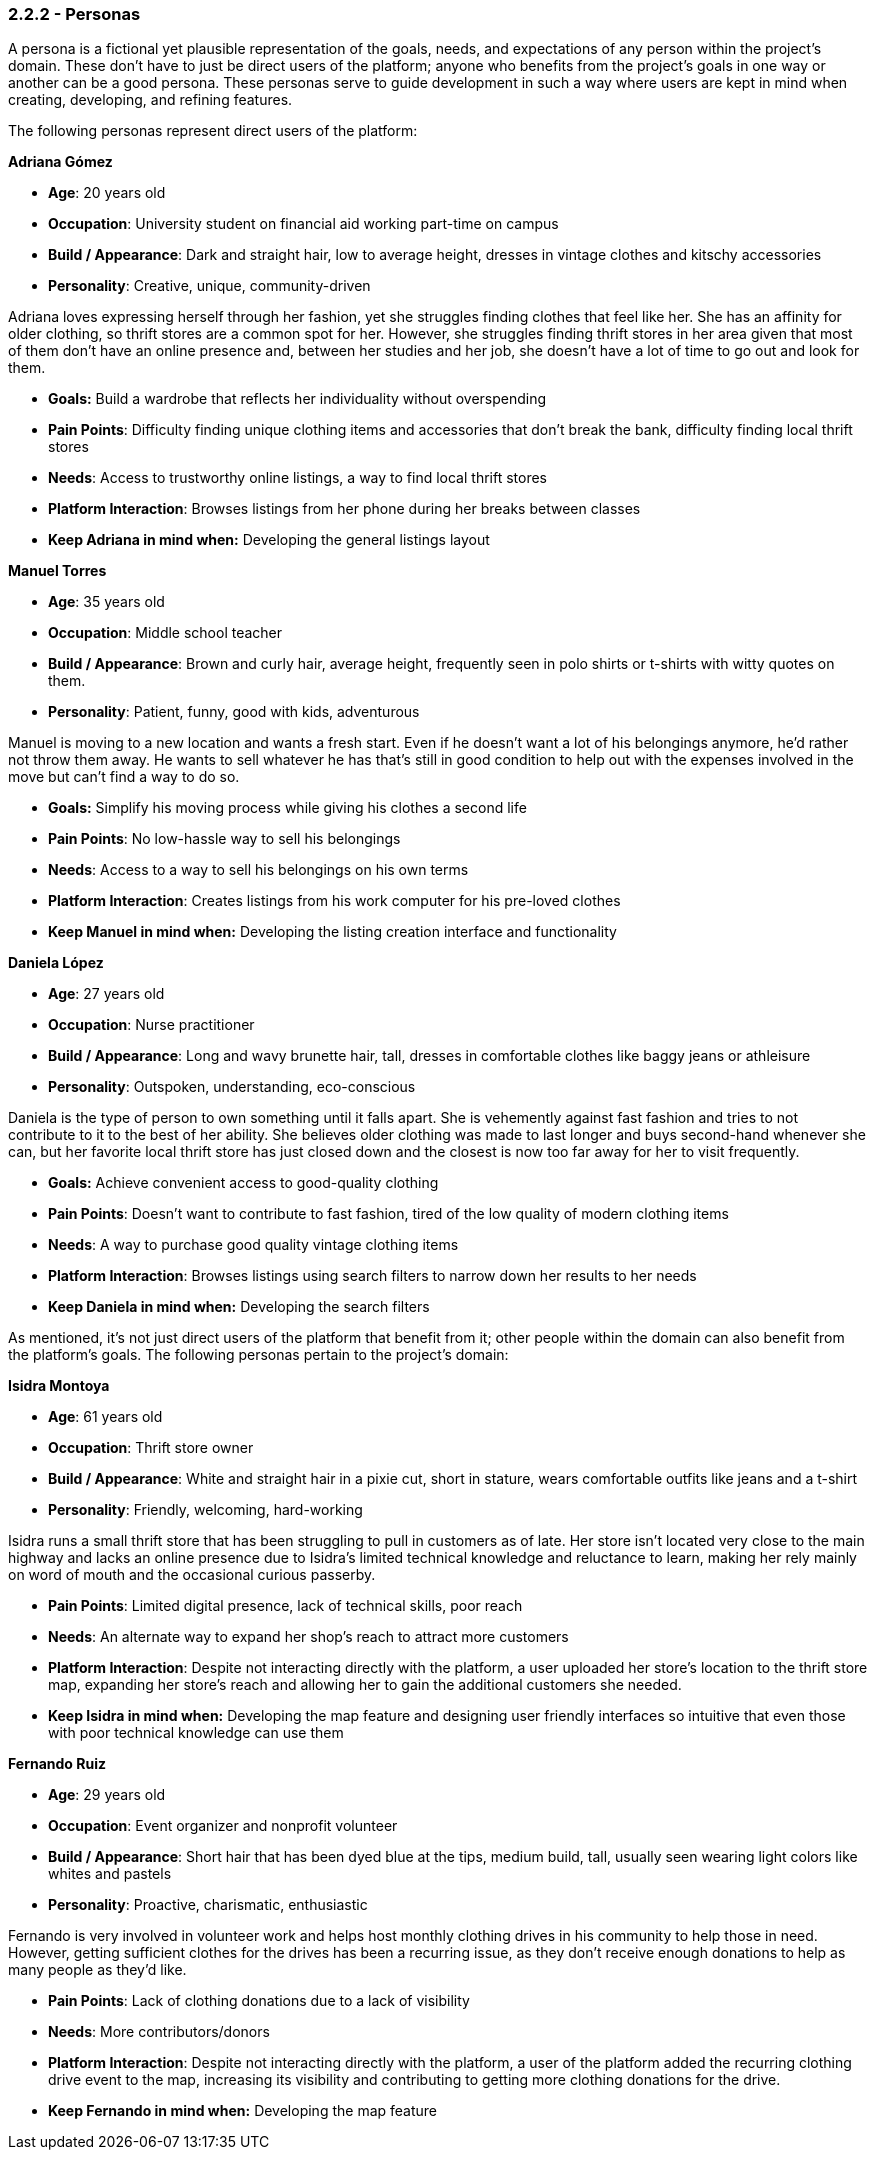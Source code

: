 === *2.2.2 - Personas*

A persona is a fictional yet plausible representation of the goals, needs, and expectations of any person within the project's domain. These don't have to just be direct users of the platform; anyone who benefits from the project's goals in one way or another can be a good persona. These personas serve to guide development in such a way where users are kept in mind when creating, developing, and refining features.

The following personas represent direct users of the platform:

*Adriana Gómez*

- *Age*: 20 years old
- *Occupation*: University student on financial aid working part-time on campus
- *Build / Appearance*: Dark and straight hair, low to average height, dresses in vintage clothes and kitschy accessories
- *Personality*: Creative, unique, community-driven

Adriana loves expressing herself through her fashion, yet she struggles finding clothes that feel like her. She has an affinity for older clothing, so thrift stores are a common spot for her. However, she struggles finding thrift stores in her area given that most of them don’t have an online presence and, between her studies and her job, she doesn’t have a lot of time to go out and look for them.

- *Goals:* Build a wardrobe that reflects her individuality without overspending
- *Pain Points*: Difficulty finding unique clothing items and accessories that don’t break the bank, difficulty finding local thrift stores
- *Needs*: Access to trustworthy online listings, a way to find local thrift stores
- *Platform Interaction*: Browses listings from her phone during her breaks between classes
- *Keep Adriana in mind when:* Developing the general listings layout


*Manuel Torres*

- *Age*: 35 years old
- *Occupation*: Middle school teacher
- *Build / Appearance*: Brown and curly hair, average height, frequently seen in polo shirts or t-shirts with witty quotes on them.
- *Personality*: Patient, funny, good with kids, adventurous 

Manuel is moving to a new location and wants a fresh start. Even if he doesn’t want a lot of his belongings anymore, he’d rather not throw them away. He wants to sell whatever he has that’s still in good condition to help out with the expenses involved in the move but can’t find a way to do so.

- *Goals:* Simplify his moving process while giving his clothes a second life
- *Pain Points*: No low-hassle way to sell his belongings
- *Needs*: Access to a way to sell his belongings on his own terms
- *Platform Interaction*: Creates listings from his work computer for his pre-loved clothes
- *Keep Manuel in mind when:* Developing the listing creation interface and functionality


*Daniela López*

- *Age*: 27 years old  
- *Occupation*: Nurse practitioner
- *Build / Appearance*: Long and wavy brunette hair, tall, dresses in comfortable clothes like baggy jeans or athleisure
- *Personality*: Outspoken, understanding, eco-conscious

Daniela is the type of person to own something until it falls apart. She is vehemently against fast fashion and tries to not contribute to it to the best of her ability. She believes older clothing was made to last longer and buys second-hand whenever she can, but her favorite local thrift store has just closed down and the closest is now too far away for her to visit frequently.

- *Goals:* Achieve convenient access to good-quality clothing
- *Pain Points*: Doesn’t want to contribute to fast fashion, tired of the low quality of modern clothing items
- *Needs*: A way to purchase good quality vintage clothing items
- *Platform Interaction*: Browses listings using search filters to narrow down her results to her needs
- *Keep Daniela in mind when:* Developing the search filters


As mentioned, it's not just direct users of the platform that benefit from it; other people within the domain can also benefit from the platform's goals. The following personas pertain to the project's domain:

*Isidra Montoya*

- *Age*: 61 years old  
- *Occupation*: Thrift store owner
- *Build / Appearance*: White and straight hair in a pixie cut, short in stature, wears comfortable outfits like jeans and a t-shirt
- *Personality*: Friendly, welcoming, hard-working

Isidra runs a small thrift store that has been struggling to pull in customers as of late. Her store isn't located very close to the main highway and lacks an online presence due to Isidra's limited technical knowledge and reluctance to learn, making her rely mainly on word of mouth and the occasional curious passerby.

- *Pain Points*: Limited digital presence, lack of technical skills, poor reach
- *Needs*: An alternate way to expand her shop's reach to attract more customers
- *Platform Interaction*: Despite not interacting directly with the platform, a user uploaded her store's location to the thrift store map, expanding her store's reach and allowing her to gain the additional customers she needed.
- *Keep Isidra in mind when:* Developing the map feature and designing user friendly interfaces so intuitive that even those with poor technical knowledge can use them


*Fernando Ruiz*

- *Age*: 29 years old  
- *Occupation*: Event organizer and nonprofit volunteer
- *Build / Appearance*: Short hair that has been dyed blue at the tips, medium build, tall, usually seen wearing light colors like whites and pastels
- *Personality*: Proactive, charismatic, enthusiastic

Fernando is very involved in volunteer work and helps host monthly clothing drives in his community to help those in need. However, getting sufficient clothes for the drives has been a recurring issue, as they don't receive enough donations to help as many people as they'd like.

- *Pain Points*: Lack of clothing donations due to a lack of visibility
- *Needs*: More contributors/donors
- *Platform Interaction*: Despite not interacting directly with the platform, a user of the platform added the recurring clothing drive event to the map, increasing its visibility and contributing to getting more clothing donations for the drive.
- *Keep Fernando in mind when:* Developing the map feature
